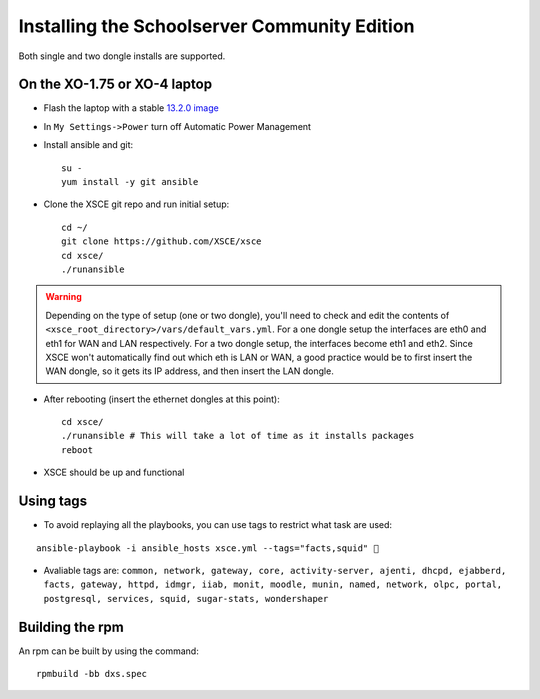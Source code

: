 ==============================
Installing the Schoolserver Community Edition 
==============================

Both single and two dongle installs are supported. 


On the XO-1.75 or XO-4 laptop
=============================

* Flash the laptop with a stable `13.2.0 image`_

* In ``My Settings->Power`` turn off Automatic Power Management

* Install ansible and git::

    su -
    yum install -y git ansible

* Clone the XSCE git repo and run initial setup::

    cd ~/
    git clone https://github.com/XSCE/xsce
    cd xsce/
    ./runansible

.. Warning::
   Depending on the type of setup (one or two dongle), you'll need to
   check and edit the contents of
   ``<xsce_root_directory>/vars/default_vars.yml``. For a one dongle
   setup the interfaces are eth0 and eth1 for WAN and LAN respectively.
   For a two dongle setup, the interfaces become eth1 and eth2. Since
   XSCE won't automatically find out which eth is LAN or WAN, a good
   practice would be to first insert the WAN dongle, so it gets its IP
   address, and then insert the LAN dongle.

* After rebooting (insert the ethernet dongles at this point)::

    cd xsce/
    ./runansible # This will take a lot of time as it installs packages
    reboot

* XSCE should be up and functional

.. _13.2.0 image: http://wiki.laptop.org/go/Release_notes/13.2.0#Installation

.. _XSCE: http://schoolserver.org/


Using tags
==========

* To avoid replaying all the playbooks, you can use tags to restrict what task are used: 
::

  ansible-playbook -i ansible_hosts xsce.yml --tags="facts,squid" 
* Avaliable tags are: ``common, network, gateway, core, activity-server, ajenti, dhcpd, ejabberd, facts, gateway, httpd, idmgr, iiab, monit, moodle, munin, named, network, olpc, portal, postgresql, services, squid, sugar-stats, wondershaper``


Building the rpm
================

An rpm can be built by using the command::

    rpmbuild -bb dxs.spec

